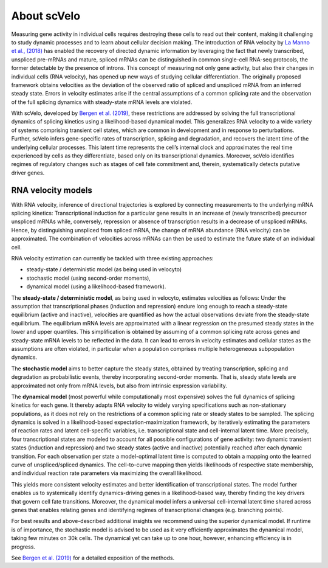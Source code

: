 About scVelo
------------

Measuring gene activity in individual cells requires destroying these cells to read out their content, making it
challenging to study dynamic processes and to learn about cellular decision making. The introduction of RNA velocity by
`La Manno et al., (2018) <https://doi.org/10.1038/s41586-018-0414-6>`_ has
enabled the recovery of directed dynamic information by leveraging the fact that newly
transcribed, unspliced pre-mRNAs and mature, spliced mRNAs can be distinguished in common single-cell RNA-seq protocols,
the former detectable by the presence of introns.
This concept of measuring not only gene activity, but also their changes in individual cells (RNA velocity),
has opened up new ways of studying cellular differentiation. The originally proposed framework obtains velocities as the deviation of the observed ratio of spliced and unspliced
mRNA from an inferred steady state. Errors in velocity estimates arise if the central assumptions of a common splicing
rate and the observation of the full splicing dynamics with steady-state mRNA levels are violated.

With scVelo, developed by `Bergen et al. (2019) <https://doi.org/10.1101/820936>`_,
these restrictions are addressed by solving the full transcriptional dynamics of splicing kinetics using
a likelihood-based dynamical model. This generalizes RNA velocity to a wide variety of systems comprising transient
cell states, which are common in development and in response to perturbations.
Further, scVelo infers gene-specific rates of transcription, splicing and degradation, and recovers the latent time of the underlying
cellular processes. This latent time represents the cell’s internal clock and approximates the real time experienced by
cells as they differentiate, based only on its transcriptional dynamics.
Moreover, scVelo identifies regimes of regulatory changes such as stages of cell fate commitment and, therein,
systematically detects putative driver genes.


RNA velocity models
~~~~~~~~~~~~~~~~~~~
With RNA velocity, inference of directional trajectories is explored by connecting measurements to the underlying mRNA splicing kinetics:
Transcriptional induction for a particular gene results in an increase of (newly transcribed) precursor unspliced mRNAs
while, conversely, repression or absence of transcription results in a decrease of unspliced mRNAs.
Hence, by distinguishing unspliced from spliced mRNA, the change of mRNA abundance (RNA velocity) can be approximated.
The combination of velocities across mRNAs can then be used to estimate the future state of an individual cell.

RNA velocity estimation can currently be tackled with three existing approaches:

- steady-state / deterministic model (as being used in velocyto)
- stochastic model (using second-order moments),
- dynamical model (using a likelihood-based framework).

The **steady-state / deterministic model**, as being used in velocyto, estimates velocities as follows: Under the assumption
that transcriptional phases (induction and repression) endure long enough to reach a steady-state equilibrium
(active and inactive), velocities are quantified as how the actual observations deviate from the steady-state equilibrium.
The equilibrium mRNA levels are approximated with a linear regression on the presumed steady states in the lower and upper quantiles.
This simplification is obtained by assuming of a common splicing rate across genes and steady-state mRNA levels to be
reflected in the data. It can lead to errors in velocity estimates and cellular states as the assumptions are often
violated, in particular when a population comprises multiple heterogeneous subpopulation dynamics.

The **stochastic model** aims to better capture the steady states,
obtained by treating transcription, splicing and degradation as probabilistic events,
thereby incorporating second-order moments. That is, steady state levels are
approximated not only from mRNA levels, but also from intrinsic expression variability.

The **dynamical model** (most powerful while computationally most expensive) solves the full dynamics of splicing kinetics
for each gene. It thereby adapts RNA velocity to widely varying specifications such as non-stationary populations,
as it does not rely on the restrictions of a common splicing rate or steady states to be sampled.
The splicing dynamics is solved in a likelihood-based expectation-maximization framework, by iteratively estimating the
parameters of reaction rates and latent cell-specific variables, i.e. transcriptional state and cell-internal latent time.
More precisely, four transcriptional states are modeled to account for all possible configurations
of gene activity: two dynamic transient states (induction and repression) and two steady states (active and inactive)
potentially reached after each dynamic transition. For each observation per state a model-optimal latent time is computed
to obtain a mapping onto the learned curve of unspliced/spliced dynamics. The cell-to-curve mapping then yields
likelihoods of respective state membership, and individual reaction rate parameters via maximizing the overall likelihood.

This yields more consistent velocity estimates and better identification of transcriptional states.
The model further enables us to systemically identify dynamics-driving genes in a likelihood-based way,
thereby finding the key drivers that govern cell fate transitions. Moreover, the dynamical model infers a universal
cell-internal latent time shared across genes that enables relating genes and identifying regimes of transcriptional changes (e.g. branching points).

For best results and above-described additional insights we recommend using the superior dynamical model.
If runtime is of importance, the stochastic model is advised to be used as it very efficiently approximates the dynamical model,
taking few minutes on 30k cells. The dynamical yet can take up to one hour, however, enhancing efficiency is in progress.

See `Bergen et al. (2019) <https://doi.org/10.1101/820936>`_ for a detailed exposition of the methods.